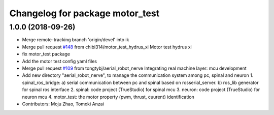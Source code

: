 ^^^^^^^^^^^^^^^^^^^^^^^^^^^^^^^^
Changelog for package motor_test
^^^^^^^^^^^^^^^^^^^^^^^^^^^^^^^^

1.0.0 (2018-09-26)
------------------
* Merge remote-tracking branch 'origin/devel' into ik
* Merge pull request `#148 <https://github.com/tongtybj/aerial_robot/issues/148>`_ from chibi314/motor_test_hydrus_xi
  Motor test hydrus xi
* fix motor_test package
* Add the motor test config yaml files
* Merge pull request `#109 <https://github.com/tongtybj/aerial_robot/issues/109>`_ from tongtybj/aerial_robot_nerve
  Integrating real machine layer: mcu development
* Add new directory "aerial_robot_nerve", to manage the communication system among pc, spinal and neuron
  1. spinal_ros_bridge:
  a) serial communication between pc and spinal based on rosserial_server.
  b) ros_lib generator for spinal ros interface
  2. spinal: code project (TrueStudio) for spinal mcu
  3. neuron: code project (TrueStudio) for neuron mcu
  4. motor_test: the motor property (pwm, thrust, cuurent) identification
* Contributors: Moju Zhao, Tomoki Anzai
